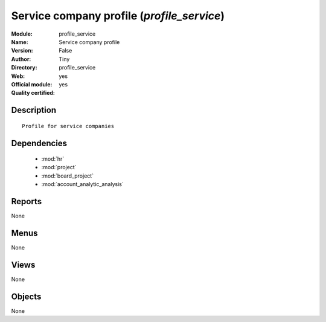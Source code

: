 
.. module:: profile_service
    :synopsis: Service company profile (Official, Quality Certified)
    :noindex:
.. 

.. raw:: html

    <link rel="stylesheet" href="../_static/hide_objects_in_sidebar.css" type="text/css" />

Service company profile (*profile_service*)
===========================================
:Module: profile_service
:Name: Service company profile
:Version: False
:Author: Tiny
:Directory: profile_service
:Web: 
:Official module: yes
:Quality certified: yes

Description
-----------

::

  Profile for service companies

Dependencies
------------

 * :mod:`hr`
 * :mod:`project`
 * :mod:`board_project`
 * :mod:`account_analytic_analysis`

Reports
-------

None


Menus
-------


None


Views
-----


None



Objects
-------

None
